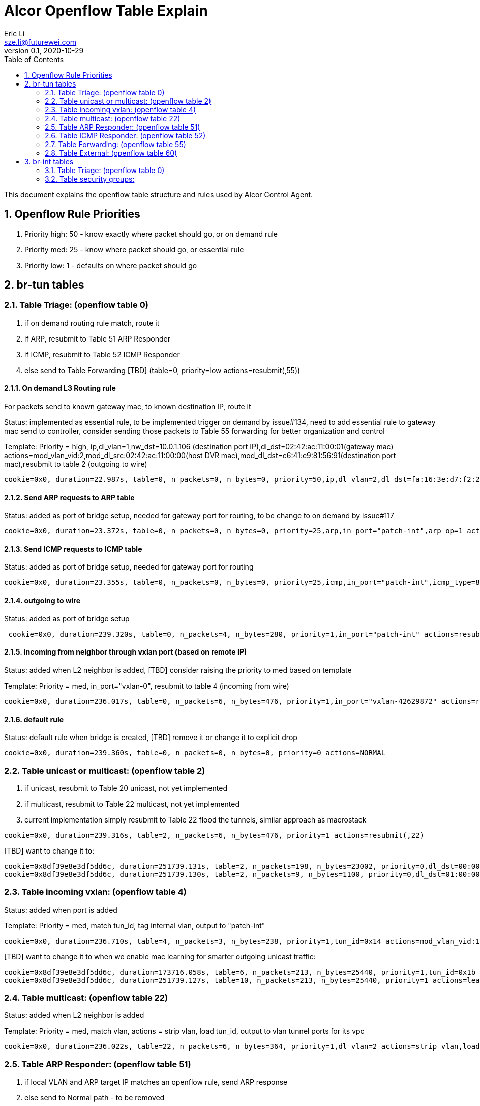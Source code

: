 = Alcor Openflow Table Explain
Eric Li <sze.li@futurewei.com>
v0.1, 2020-10-29
:toc: right
:sectnums:

This document explains the openflow table structure and rules used by Alcor Control Agent.

== Openflow Rule Priorities

. Priority high: 50 - know exactly where packet should go, or on demand rule
. Priority med: 25 - know where packet should go, or essential rule
. Priority low: 1 - defaults on where packet should go

== br-tun tables

=== Table Triage: (openflow table 0)

. if on demand routing rule match, route it
. if ARP, resubmit to Table 51 ARP Responder
. if ICMP, resubmit to Table 52 ICMP Responder
. else send to Table Forwarding [TBD] (table=0, priority=low actions=resubmit(,55))

==== On demand L3 Routing rule

For packets send to known gateway mac, to known destination IP, route it

Status: implemented as essential rule, to be implemented trigger on demand by issue#134, need to add essential rule to gateway mac send to controller, consider sending those packets to Table 55 forwarding for better organization and control

Template: Priority = high, ip,dl_vlan=1,nw_dst=10.0.1.106 (destination port IP),dl_dst=02:42:ac:11:00:01(gateway mac) actions=mod_vlan_vid:2,mod_dl_src:02:42:ac:11:00:00(host DVR mac),mod_dl_dst=c6:41:e9:81:56:91(destination port mac),resubmit to table 2 (outgoing to wire)

[source,shell]
------------------------------------------------------------
cookie=0x0, duration=22.987s, table=0, n_packets=0, n_bytes=0, priority=50,ip,dl_vlan=2,dl_dst=fa:16:3e:d7:f2:21,nw_dst=10.10.0.101 actions=mod_vlan_vid:1,mod_dl_src:fe:16:11:d7:f2:02,mod_dl_dst:fa:16:3e:d7:f2:6c,resubmit(,2)
------------------------------------------------------------

==== Send ARP requests to ARP table

Status: added as port of bridge setup, needed for gateway port for routing, to be change to on demand by issue#117

[source,shell]
------------------------------------------------------------
cookie=0x0, duration=23.372s, table=0, n_packets=0, n_bytes=0, priority=25,arp,in_port="patch-int",arp_op=1 actions=resubmit(,51)
------------------------------------------------------------

==== Send ICMP requests to ICMP table

Status: added as port of bridge setup, needed for gateway port for routing

[source,shell]
------------------------------------------------------------
cookie=0x0, duration=23.355s, table=0, n_packets=0, n_bytes=0, priority=25,icmp,in_port="patch-int",icmp_type=8 actions=resubmit(,52)
------------------------------------------------------------

==== outgoing to wire

Status: added as port of bridge setup

[source,shell]
------------------------------------------------------------
 cookie=0x0, duration=239.320s, table=0, n_packets=4, n_bytes=280, priority=1,in_port="patch-int" actions=resubmit(,2)
------------------------------------------------------------

==== incoming from neighbor through vxlan port (based on remote IP)

Status: added when L2 neighbor is added, [TBD] consider raising the priority to med based on template

Template: Priority = med, in_port="vxlan-0", resubmit to table 4 (incoming from wire)

[source,shell]
------------------------------------------------------------
cookie=0x0, duration=236.017s, table=0, n_packets=6, n_bytes=476, priority=1,in_port="vxlan-42629872" actions=resubmit(,4)
------------------------------------------------------------

==== default rule

Status: default rule when bridge is created, [TBD] remove it or change it to explicit drop

[source,shell]
------------------------------------------------------------
cookie=0x0, duration=239.360s, table=0, n_packets=0, n_bytes=0, priority=0 actions=NORMAL
------------------------------------------------------------

=== Table unicast or multicast: (openflow table 2)

. if unicast, resubmit to Table 20 unicast, not yet implemented
. if multicast, resubmit to Table 22 multicast, not yet implemented
. current implementation simply resubmit to Table 22 flood the tunnels, similar approach as macrostack

[source,shell]
------------------------------------------------------------
cookie=0x0, duration=239.316s, table=2, n_packets=6, n_bytes=476, priority=1 actions=resubmit(,22)
------------------------------------------------------------

[TBD] want to change it to:
------------------------------------------------------------
cookie=0x8df39e8e3df5dd6c, duration=251739.131s, table=2, n_packets=198, n_bytes=23002, priority=0,dl_dst=00:00:00:00:00:00/01:00:00:00:00:00 actions=resubmit(,20) unicast traffic goes to 20
cookie=0x8df39e8e3df5dd6c, duration=251739.130s, table=2, n_packets=9, n_bytes=1100, priority=0,dl_dst=01:00:00:00:00:00/01:00:00:00:00:00 actions=resubmit(,22) multicast traffic goes to 22
------------------------------------------------------------

=== Table incoming vxlan: (openflow table 4)

Status: added when port is added

Template: Priority = med, match tun_id, tag internal vlan, output to "patch-int"

[source,shell]
------------------------------------------------------------
cookie=0x0, duration=236.710s, table=4, n_packets=3, n_bytes=238, priority=1,tun_id=0x14 actions=mod_vlan_vid:1,output:"patch-int"
------------------------------------------------------------

[TBD] want to change it to when we enable mac learning for smarter outgoing unicast traffic:
------------------------------------------------------------
cookie=0x8df39e8e3df5dd6c, duration=173716.058s, table=6, n_packets=213, n_bytes=25440, priority=1,tun_id=0x1b actions=mod_vlan_vid:1,resubmit(,10)
cookie=0x8df39e8e3df5dd6c, duration=251739.127s, table=10, n_packets=213, n_bytes=25440, priority=1 actions=learn(table=20,hard_timeout=300,priority=1,cookie=0x8df39e8e3df5dd6c,NXM_OF_VLAN_TCI[0..11],NXM_OF_ETH_DST[]=NXM_OF_ETH_SRC[],load:0->NXM_OF_VLAN_TCI[],load:NXM_NX_TUN_ID[]->NXM_NX_TUN_ID[],output:OXM_OF_IN_PORT[]),output:"patch-int"  - VM mac learning on which tunnel ID and port to use
------------------------------------------------------------

=== Table multicast: (openflow table 22)

Status: added when L2 neighbor is added

Template: Priority = med, match vlan, actions = strip vlan, load tun_id, output to vlan tunnel ports for its vpc

[source,shell]
------------------------------------------------------------
cookie=0x0, duration=236.022s, table=22, n_packets=6, n_bytes=364, priority=1,dl_vlan=2 actions=strip_vlan,load:0x1e->NXM_NX_TUN_ID[],output:"vxlan-42629872"
------------------------------------------------------------

=== Table ARP Responder: (openflow table 51)

. if local VLAN and ARP target IP matches an openflow rule, send ARP response
. else send to Normal path - to be removed

Status: implemented, to be change to on demand by issue#117

Template: 

table=51, priority=high,proto=‘arp’,dl_vlan=[VLAN tag],nw_dst=[Target IP] actions=

    . ‘move:NXM_OF_ETH_SRC[]->NXM_OF_ETH_DST[],’ – Put the source MAC address of the request (The requesting VM) as the new reply’s destination MAC address
    . ‘mod_dl_src:%(mac)s,’ – Put the requested MAC address of the remote VM as this message’s source MAC address
    . ‘load:0x2->NXM_OF_ARP_OP[],’ – Put an 0x2 code as the type of the ARP message. 0x2 is an ARP response.
    . ‘move:NXM_NX_ARP_SHA[]->NXM_NX_ARP_THA[],’ – Place the ARP request’s source hardware address (MAC) as this new message’s ARP target / destination hardware address
    . ‘move:NXM_OF_ARP_SPA[]->NXM_OF_ARP_TPA[],’ – Place the ARP request’s source protocol / IP address as the new message’s ARP destination IP address
    . ‘load:%(mac)->NXM_NX_ARP_SHA[],’ – Place the requested VM’s MAC address as the source MAC address of the ARP reply
    . ‘load:%(ip)->NXM_OF_ARP_SPA[],’ – Place the requested VM’s IP address as the source IP address of the ARP reply
    . ‘load:0->NXM_OF_IN_PORT[]‘ – Send the message back to the port it came from

[source,shell]
------------------------------------------------------------
cookie=0x0, duration=236.347s, table=51, n_packets=2, n_bytes=84, priority=50,arp,dl_vlan=1,arp_tpa=10.10.0.1 actions=move:NXM_OF_ETH_SRC[]->NXM_OF_ETH_DST[],mod_dl_src:fa:16:3e:d7:f2:11,load:0x2->NXM_OF_ARP_OP[],move:NXM_NX_ARP_SHA[]->NXM_NX_ARP_THA[],move:NXM_OF_ARP_SPA[]->NXM_OF_ARP_TPA[],load:0xfa163ed7f211->NXM_NX_ARP_SHA[],load:0xa0a0001->NXM_OF_ARP_SPA[],IN_PORT
cookie=0x0, duration=239.309s, table=51, n_packets=6, n_bytes=252, priority=1 actions=resubmit(,22)
------------------------------------------------------------

=== Table ICMP Responder: (openflow table 52)

. if local VLAN and ICMP target matches an openflow rule, send ICMP response
. else send to Normal path

Status: implemented, needed for gateway port for routing

[source,shell]
------------------------------------------------------------
cookie=0x0, duration=236.343s, table=52, n_packets=1, n_bytes=98, priority=50,icmp,dl_vlan=1,nw_dst=10.10.0.1 actions=move:NXM_OF_ETH_SRC[]->NXM_OF_ETH_DST[],mod_dl_src:fa:16:3e:d7:f2:11,move:NXM_OF_IP_SRC[]->NXM_OF_IP_DST[],mod_nw_src:10.10.0.1,load:0xff->NXM_NX_IP_TTL[],load:0->NXM_OF_ICMP_TYPE[],IN_PORT
cookie=0x0, duration=239.302s, table=52, n_packets=0, n_bytes=0, priority=1 actions=resubmit(,22)
------------------------------------------------------------

=== Table Forwarding: (openflow table 55)

. (on demand rule) if inter-subnet communication matches an openflow rule, perform L3 forwarding, programmed in last 60s
. (L3 essential rule) if segment ID and destination L3 subnet matches an openflow rule, send to ACA
. (L2 essential rule) if local vlan and local subnet matches an openflow rule, send to Normal path
. else send to Table External, this is traffic to external

Status: Not yet implemented, should come in after EIP/SNAT

[source,shell]
------------------------------------------------------------
(on demand rule)table=55, priority=50,dl_vlan=[VLAN tag of network 1],dl_dst=[mac of GW for network 1] actions=

    ‘strip_vlan,load:[VLAN tag of network 2->NXM_NX_TUN_ID[],‘ - Replace to network 2 VLAN tag

    ‘mod_dl_dst=[destination VM MAC]‘ – replace the GW mac to destination VM’s MAC 

    ‘actions=NORMAL‘

(L3 essential rule)table=55, priority=10,dl_vlan=[VLAN tag of network 1],dl_dst=[mac of GW for network 1] actions=CONTROLLER

(L2 essential rule)table=55, priority=10,dl_vlan=[VLAN tag of network 1], [match local subnet] actions = NORMAL

table=55, priority=0 actions=resubmit(,60) (to table External)
------------------------------------------------------------

=== Table External: (openflow table 60)

Status: Not yet implemented, should come in with EIP/SNAT design and implementation

== br-int tables

=== Table Triage: (openflow table 0)

Status: restore the neighbor host DVR mac to the corresponding gateway mac

Template: priorty = medium, match internal vlan per VPC, match DVR mac, restore mac to the corresponding gateway mac, output:NORMAL

[source,shell]
------------------------------------------------------------
cookie=0x0, duration=15065.566s, table=0, n_packets=1, n_bytes=98, priority=25,dl_vlan=1,dl_src=fe:16:11:00:00:00/ff:ff:ff:00:00:00 actions=mod_dl_src:fa:16:3e:d7:f2:11,NORMAL
cookie=0x0, duration=15069.114s, table=0, n_packets=28, n_bytes=1736, priority=0 actions=NORMAL 
------------------------------------------------------------

=== Table security groups:

Status: implementation in progress